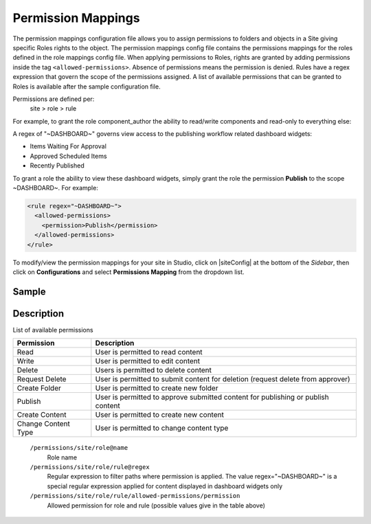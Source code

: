 .. index:: Permission Mappings

.. _permission-mappings:

===================
Permission Mappings
===================

The permission mappings configuration file allows you to assign permissions to folders and objects in a Site giving specific Roles rights to the object.  The permission mappings config file contains the permissions mappings for the roles defined in the role mappings config file.  When applying permissions to Roles, rights are granted by adding permissions inside the tag ``<allowed-permissions>``.  Absence of permissions means the permission is denied.  Rules have a regex expression that govern the scope of the permissions assigned.  A list of available permissions that can be granted to Roles is available after the sample configuration file.

Permissions are defined per:
    site > role > rule

For example, to grant the role component_author the ability to read/write
components and read-only to everything else:

.. code-block:: xml
      :linenos:

      <role name="author">
          <rule regex="/site/website/.*">
            <allowed-permissions>
              <permission>Read</permission>
            </allowed-permissions>
          </rule>
          <rule regex="/site/components/.*">
            <allowed-permissions>
              <permission>Read</permission>
              <permission>Write</permission>
              <permission>Create Content</permission>
              <permission>Create Folder</permission>
            </allowed-permissions>
          </rule>
          <rule regex="/static-assets/.*">
            <allowed-permissions>
              <permission>Read</permission>
            </allowed-permissions>
          </rule>
      </role>

A regex of "~DASHBOARD~" governs view access to the publishing workflow related dashboard widgets:

- Items Waiting For Approval
- Approved Scheduled Items
- Recently Published

To grant a role the ability to view these dashboard widgets, simply grant
the role the permission **Publish** to the scope ~DASHBOARD~. For example:

.. code-block:: xml

      <rule regex="~DASHBOARD~">
        <allowed-permissions>
          <permission>Publish</permission>
        </allowed-permissions>
      </rule>

To modify/view the permission mappings for your site in Studio, click on |siteConfig| at the bottom of the *Sidebar*, then click on **Configurations** and select **Permissions Mapping** from the dropdown list.

.. image:: /_static/images/site-admin/config-open-permission-mappings.png
    :alt: Configurations - Open Permission Mappings
    :width: 65 %
    :align: center

------
Sample
------

.. code-block:: xml
    :caption: {REPOSITORY_ROOT}/sites/SITENAME/config/studio/permission-mappings-config.xml
    :linenos:

    <?xml version="1.0" encoding="UTF-8"?>
    <!-- permission-mappings-config.xml

      This files contains the permissions mappings for the roles defined in
      role-mappings-config.xml.

      Permissions are defined per:
      site > role > rule

      Rules have a regex expression that govern the scope of the permissions assigned.

      Permissions are:
      - Read
      - Write
      - Create Content
      - Create Folder
      - Create Content Type
      - Publish

      Absence of permissions means the permission is denied.

      For example, to grant the role component_author the ability to read/write
      components and read-only to everything else:

          <role name="author">
              <rule regex="/site/website/.*">
                <allowed-permissions>
                  <permission>Read</permission>
                </allowed-permissions>
              </rule>
              <rule regex="/site/components/.*">
                <allowed-permissions>
                  <permission>Read</permission>
                  <permission>Write</permission>
                  <permission>Create Content</permission>
                  <permission>Create Folder</permission>
                </allowed-permissions>
              </rule>
              <rule regex="/static-assets/.*">
                <allowed-permissions>
                  <permission>Read</permission>
                </allowed-permissions>
              </rule>
          </role>

      A regex of "~DASHBOARD~" governs view access to the publishing workflow
      related dashboard widgets:
      - Items Waiting For Approval
      - Approved Scheduled Items
      - Recently Published

      To grant a role the ability to view these dashboard widgets, simple grant
      the role the permission Publish to the scope ~DASHBOARD~. For example:

          <rule regex="~DASHBOARD~">
            <allowed-permissions>
              <permission>Publish</permission>
            </allowed-permissions>
          </rule>

    -->
    <permissions>
        <role name="author">
          <rule regex="/site/website/.*">
            <allowed-permissions>
              <permission>Read</permission>
              <permission>Write</permission>
              <permission>Create Content</permission>
              <permission>Create Folder</permission>
            </allowed-permissions>
          </rule>
          <rule regex="/site/components/.*">
            <allowed-permissions>
              <permission>Read</permission>
              <permission>Write</permission>
              <permission>Create Content</permission>
              <permission>Create Folder</permission>
            </allowed-permissions>
          </rule>
          <rule regex="/static-assets/.*">
            <allowed-permissions>
              <permission>Read</permission>
              <permission>Write</permission>
              <permission>Create Content</permission>
              <permission>Create Folder</permission>
            </allowed-permissions>
          </rule>
        </role>
        <role name="publisher">
          <rule regex="/site/.*">
            <allowed-permissions>
              <permission>Read</permission>
              <permission>Write</permission>
              <permission>Create Content</permission>
              <permission>Create Folder</permission>
              <permission>Publish</permission>
            </allowed-permissions>
          </rule>
          <rule regex="^/site/(?!website/index\.xml)(.*)">
            <allowed-permissions>
              <permission>Delete</permission>
            </allowed-permissions>
          </rule>
          <rule regex="/static-assets/.*">
            <allowed-permissions>
              <permission>Read</permission>
              <permission>Write</permission>
              <permission>Delete</permission>
              <permission>Create Content</permission>
              <permission>Create Folder</permission>
              <permission>Publish</permission>
            </allowed-permissions>
          </rule>
          <rule regex="~DASHBOARD~">
            <allowed-permissions>
              <permission>Publish</permission>
            </allowed-permissions>
          </rule>
        </role>
        <role name="developer">
          <rule regex="/.*">
            <allowed-permissions>
              <permission>Read</permission>
              <permission>Write</permission>
              <permission>Publish</permission>
              <permission>Create Folder</permission>
              <permission>Create Content</permission>
              <permission>Change Content Type</permission>
            </allowed-permissions>
          </rule>
          <rule regex="^/(?!site/website/index\.xml)(.*)">
            <allowed-permissions>
              <permission>Delete</permission>
            </allowed-permissions>
          </rule>
          <rule regex="~DASHBOARD~">
            <allowed-permissions>
              <permission>Publish</permission>
            </allowed-permissions>
          </rule>
        </role>
        <role name="admin">
          <rule regex="/.*">
            <allowed-permissions>
              <permission>Read</permission>
              <permission>Write</permission>
              <permission>Publish</permission>
              <permission>Create Folder</permission>
              <permission>Create Content</permission>
              <permission>Change Content Type</permission>
            </allowed-permissions>
          </rule>
          <rule regex="^/(?!site/website/index\.xml)(.*)">
            <allowed-permissions>
              <permission>Delete</permission>
            </allowed-permissions>
          </rule>
          <rule regex="~DASHBOARD~">
            <allowed-permissions>
              <permission>Publish</permission>
            </allowed-permissions>
          </rule>
        </role>
        <role name="reviewer">
          <rule regex="/.*">
            <allowed-permissions>
              <permission>Read</permission>
              <permission>Publish</permission>
            </allowed-permissions>
          </rule>
          <rule regex="~DASHBOARD~">
            <allowed-permissions>
              <permission>Publish</permission>
            </allowed-permissions>
          </rule>
        </role>
        <role name="*">
          <rule regex="/.*">
            <allowed-permissions>
              <permission>Read</permission>
            </allowed-permissions>
          </rule>
        </role>
    </permissions>


-----------
Description
-----------

List of available permissions

=================== ================================================================================
Permission          Description
=================== ================================================================================
Read                User is permitted to read content
Write               User is permitted to edit content
Delete              Users is permitted to delete content
Request Delete      User is permitted to submit content for deletion (request delete from approver)
Create Folder       User is permitted to create new folder
Publish             User is permitted to approve submitted content for publishing or publish content
Create Content      User is permitted to create new content
Change Content Type User is permitted to change content type
=================== ================================================================================

    ``/permissions/site/role@name``
        Role name
    ``/permissions/site/role/rule@regex``
        Regular expression to filter paths where permission is applied.
        The value regex="~DASHBOARD~" is a special regular expression applied for content displayed in dashboard widgets only
    ``/permissions/site/role/rule/allowed-permissions/permission``
        Allowed permission for role and rule (possible values give in the table above)
